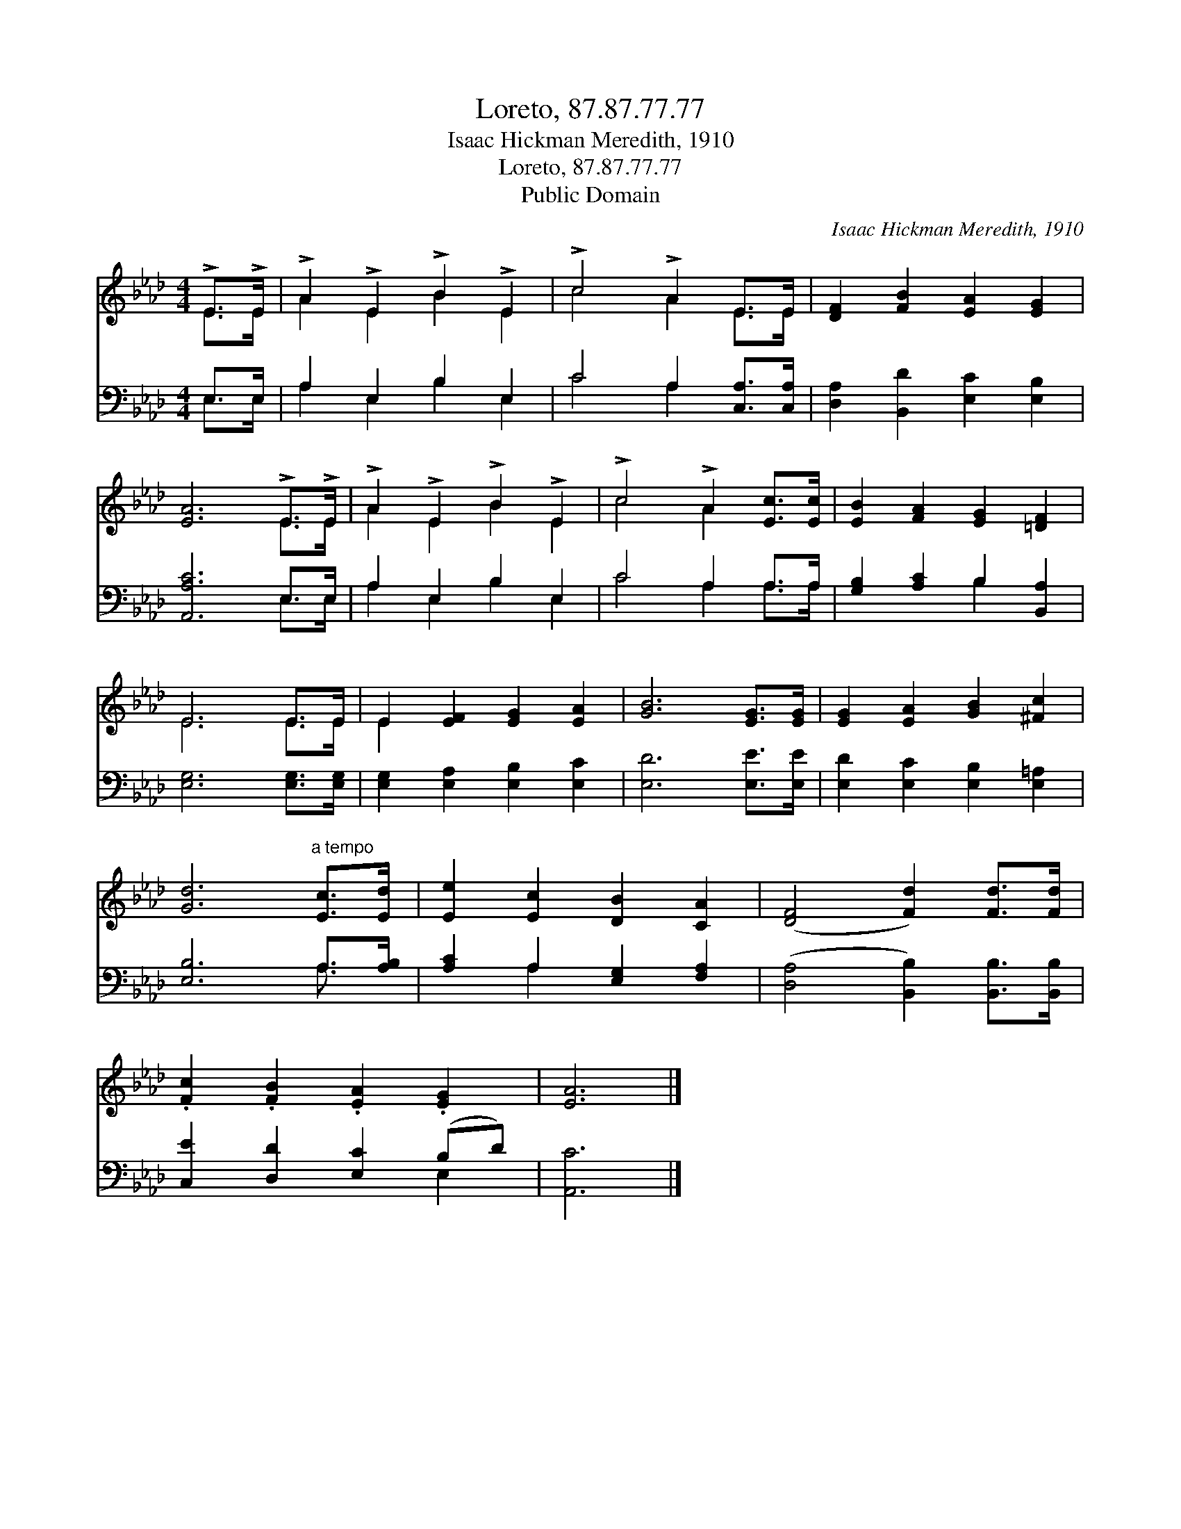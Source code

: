 X:1
T:Loreto, 87.87.77.77
T:Isaac Hickman Meredith, 1910
T:Loreto, 87.87.77.77
T:Public Domain
C:Isaac Hickman Meredith, 1910
Z:Public Domain
%%score ( 1 2 ) ( 3 4 )
L:1/8
M:4/4
K:Ab
V:1 treble 
V:2 treble 
V:3 bass 
V:4 bass 
V:1
 !>!E>!>!E | !>!A2 !>!E2 !>!B2 !>!E2 | !>!c4 !>!A2 E>E | [DF]2 [FB]2 [EA]2 [EG]2 | %4
 [EA]6 !>!E>!>!E | !>!A2 !>!E2 !>!B2 !>!E2 | !>!c4 !>!A2 [Ec]>[Ec] | [EB]2 [FA]2 [EG]2 [=DF]2 | %8
 E6 E>E | E2 [EF]2 [EG]2 [EA]2 | [GB]6 [EG]>[EG] | [EG]2 [EA]2 [GB]2 [^Fc]2 | %12
 [Gd]6"^a tempo" [Ec]>[Ed] | [Ee]2 [Ec]2 [DB]2 [CA]2 | ([DF]4 [Fd]2) [Fd]>[Fd] | %15
 .[Fc]2 .[FB]2 .[EA]2 .[EG]2 | [EA]6 |] %17
V:2
 E>E | A2 E2 B2 E2 | c4 A2 E>E | x8 | x6 E>E | A2 E2 B2 E2 | c4 A2 x2 | x8 | E6 E>E | E2 x6 | x8 | %11
 x8 | x8 | x8 | x8 | x8 | x6 |] %17
V:3
 E,>E, | A,2 E,2 B,2 E,2 | C4 A,2 [C,A,]>[C,A,] | [D,A,]2 [B,,D]2 [E,C]2 [E,B,]2 | %4
 [A,,A,C]6 E,>E, | A,2 E,2 B,2 E,2 | C4 A,2 A,>A, | [G,B,]2 [A,C]2 B,2 [B,,A,]2 | %8
 [E,G,]6 [E,G,]>[E,G,] | [E,G,]2 [E,A,]2 [E,B,]2 [E,C]2 | [E,D]6 [E,E]>[E,E] | %11
 [E,D]2 [E,C]2 [E,B,]2 [E,=A,]2 | [E,B,]6 A,>[A,B,] | [A,C]2 A,2 [E,G,]2 [F,A,]2 | %14
 ([D,A,]4 [B,,B,]2) [B,,B,]>[B,,B,] | [C,E]2 [D,D]2 [E,C]2 (B,D) | [A,,C]6 |] %17
V:4
 E,>E, | A,2 E,2 B,2 E,2 | C4 A,2 x2 | x8 | x6 E,>E, | A,2 E,2 B,2 E,2 | C4 A,2 A,>A, | x4 B,2 x2 | %8
 x8 | x8 | x8 | x8 | x6 A,3/2 x/ | x2 A,2 x4 | x8 | x6 E,2 | x6 |] %17

